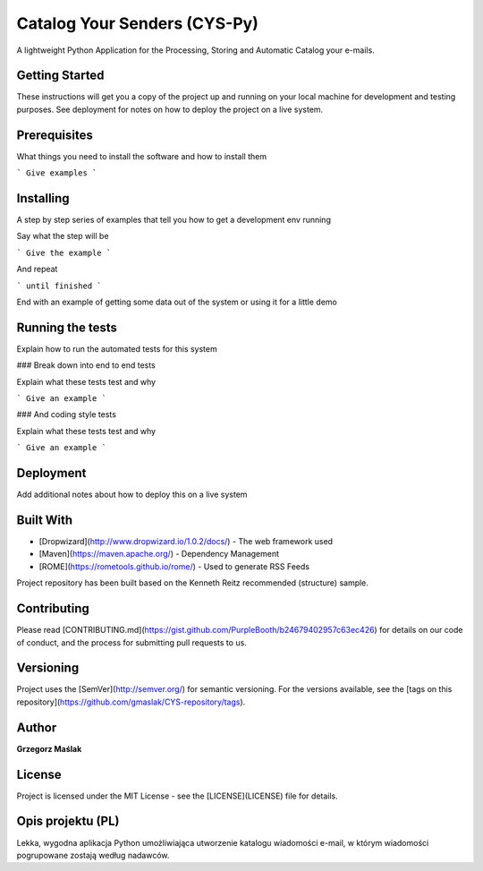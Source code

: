 Catalog Your Senders (CYS-Py)
########################################

A lightweight Python Application for the Processing, Storing and Automatic Catalog your e-mails.

|pypi| |unix_build| |coverage| |gitter|

Getting Started
----------------------
These instructions will get you a copy of the project up and running on your local machine for development and testing purposes. See deployment for notes on how to deploy the project on a live system.

Prerequisites
----------------------
What things you need to install the software and how to install them

```
Give examples
```

Installing
----------------------
A step by step series of examples that tell you how to get a development env running

Say what the step will be

```
Give the example
```

And repeat

```
until finished
```

End with an example of getting some data out of the system or using it for a little demo

Running the tests
----------------------
Explain how to run the automated tests for this system

### Break down into end to end tests

Explain what these tests test and why

```
Give an example
```

### And coding style tests

Explain what these tests test and why

```
Give an example
```

Deployment
----------------------
Add additional notes about how to deploy this on a live system

Built With
----------------------

* [Dropwizard](http://www.dropwizard.io/1.0.2/docs/) - The web framework used
* [Maven](https://maven.apache.org/) - Dependency Management
* [ROME](https://rometools.github.io/rome/) - Used to generate RSS Feeds

Project repository has been built based on the Kenneth Reitz recommended (structure) sample.

Contributing
----------------------
Please read [CONTRIBUTING.md](https://gist.github.com/PurpleBooth/b24679402957c63ec426) for details on our code of conduct, and the process for submitting pull requests to us.

Versioning
----------------------
Project uses the [SemVer](http://semver.org/) for semantic versioning. For the versions available, see the [tags on this repository](https://github.com/gmaslak/CYS-repository/tags). 

Author
----------------------
**Grzegorz Maślak**

License
----------------------
Project is licensed under the MIT License - see the [LICENSE](LICENSE) file for details.

Opis projektu (PL)
----------------------

Lekka, wygodna aplikacja Python umożliwiająca utworzenie katalogu wiadomości e-mail, w którym wiadomości pogrupowane zostają według nadawców.


.. |pypi| image:: https://img.shields.io/pypi/v/httpie.svg?style=flat-square&label=latest%20stable%20version
    :target: https://pypi.python.org/pypi/httpie
    :alt: Latest version released on PyPi

.. |coverage| image:: https://img.shields.io/coveralls/jakubroztocil/httpie/master.svg?style=flat-square&label=coverage
    :target: https://coveralls.io/r/jakubroztocil/httpie?branch=master
    :alt: Test coverage

.. |unix_build| image:: https://img.shields.io/travis/jakubroztocil/httpie/master.svg?style=flat-square&label=unix%20build
    :target: http://travis-ci.org/jakubroztocil/httpie
    :alt: Build status of the master branch on Mac/Linux

.. |gitter| image:: https://img.shields.io/gitter/room/jkbrzt/httpie.svg?style=flat-square
    :target: https://gitter.im/jkbrzt/httpie
    :alt: Chat on Gitter
